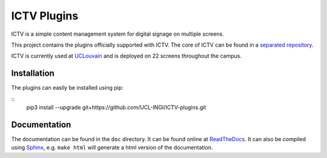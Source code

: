 ICTV Plugins
============

ICTV is a simple content management system for digital signage on multiple screens.

This project contains the plugins officially supported with ICTV. The core of ICTV can be found in a `separated repository`_.

ICTV is currently used at UCLouvain_ and is deployed on 22 screens throughout the campus.

.. _UCLouvain: https://uclouvain.be/en/index.html
.. _separated repository: https://github.com/UCL-INGI/ICTV

Installation
------------

The plugins can easily be installed using pip:

::
    pip3 install --upgrade git+https://github.com/UCL-INGI/ICTV-plugins.git

Documentation
-------------

The documentation can be found in the ``doc`` directory. It can be found online at ReadTheDocs_. It can also be
compiled using Sphinx_, e.g. ``make html`` will generate a html version of the documentation.

.. _Sphinx: http://www.sphinx-doc.org/en/master/usage/installation.html
.. _ReadTheDocs: TODO
